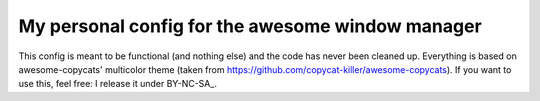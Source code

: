My personal config for the awesome window manager
===================

This config is meant to be functional (and nothing else) and the code has never been cleaned up.
Everything is based on awesome-copycats' multicolor theme (taken from https://github.com/copycat-killer/awesome-copycats).
If you want to use this, feel free: I release it under BY-NC-SA_.

